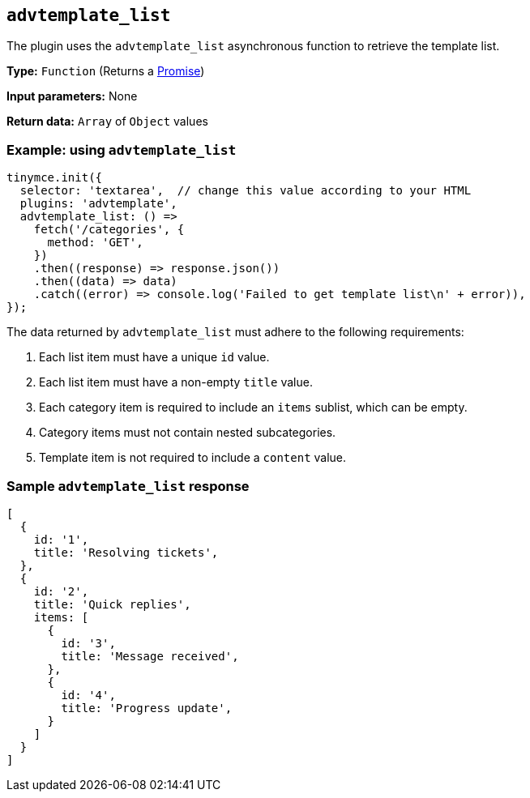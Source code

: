 [[advtemplate_list]]
== `advtemplate_list`

The plugin uses the `advtemplate_list` asynchronous function to retrieve the template list.

*Type:* `+Function+` (Returns a https://developer.mozilla.org/en-US/docs/Web/JavaScript/Reference/Global_Objects/Promise[Promise])

*Input parameters:* None

*Return data:* `+Array+` of `+Object+` values

=== Example: using `advtemplate_list`

[source,js]
----
tinymce.init({
  selector: 'textarea',  // change this value according to your HTML
  plugins: 'advtemplate',
  advtemplate_list: () =>
    fetch('/categories', {
      method: 'GET',
    })
    .then((response) => response.json())
    .then((data) => data)
    .catch((error) => console.log('Failed to get template list\n' + error)),
});
----

The data returned by `advtemplate_list` must adhere to the following requirements:

. Each list item must have a unique `id` value.
. Each list item must have a non-empty `title` value.
. Each category item is required to include an `items` sublist, which can be empty.
. Category items must not contain nested subcategories.
. Template item is not required to include a `content` value.

=== Sample `advtemplate_list` response

[source,js]
----
[
  {
    id: '1',
    title: 'Resolving tickets',
  },
  {
    id: '2',
    title: 'Quick replies',
    items: [
      {
        id: '3',
        title: 'Message received',
      },
      {
        id: '4',
        title: 'Progress update',
      }
    ]
  }
]
----
